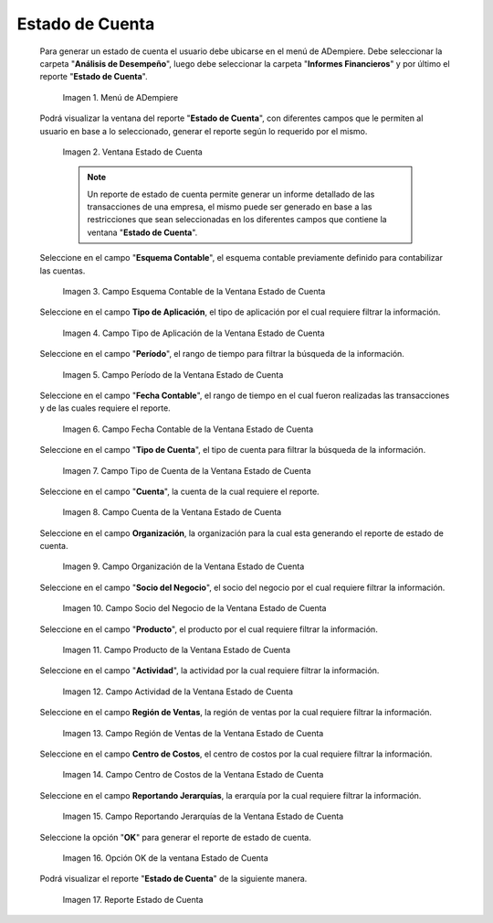 .. |Menú de ADempiere| image:: resources/account-statement-menu.png
.. |Ventana Estado de Cuenta| image:: resources/account-status-window.png
.. |Campo Esquema Contable de la Ventana Estado de Cuenta| image:: resources/accounting-scheme-field-of-the-account-statement-window.png
.. |Campo Tipo de Aplicación de la Ventana Estado de Cuenta| image:: resources/application-type-field-in-the-account-status-window.png
.. |Campo Período de la Ventana Estado de Cuenta| image:: resources/account-status-window-period-field.png
.. |Campo Fecha Contable de la Ventana Estado de Cuenta| image:: resources/account-date-field-in-the-account-status-window.png
.. |Campo Tipo de Cuenta de la Ventana Estado de Cuenta| image:: resources/account-type-field-in-the-account-status-window.png
.. |Campo Cuenta de la Ventana Estado de Cuenta| image:: resources/account-field-in-the-account-status-window.png
.. |Campo Organización de la Ventana Estado de Cuenta| image:: resources/organization-field-of-the-account-status-window.png
.. |Campo Socio del Negocio de la Ventana Estado de Cuenta| image:: resources/business-partner-field-in-the-statement-window.png
.. |Campo Producto de la Ventana Estado de Cuenta| image:: resources/product-field-of-the-account-status-window.png
.. |Campo Actividad de la Ventana Estado de Cuenta| image:: resources/account-status-window-activity-field.png
.. |Campo Región de Ventas de la Ventana Estado de Cuenta| image:: resources/sales-region-field-in-the-statement-window.png
.. |Campo Centro de Costos de la Ventana Estado de Cuenta| image:: resources/account-center-window-cost-center-field.png
.. |Campo Reportando Jerarquías de la Ventana Estado de Cuenta| image:: resources/field-reporting-hierarchies-of-the-account-status-window.png
.. |Opción OK de la Ventana Estado de Cuenta| image:: resources/ok-option-in-the-account-status-window.png
.. |Reporte Estado de Cuenta| image:: resources/account-statement-report.png

.. _documento/estado-de-cuenta:

**Estado de Cuenta**
====================

 Para generar un estado de cuenta el usuario debe ubicarse en el menú de ADempiere. Debe seleccionar la carpeta "**Análisis de Desempeño**", luego debe seleccionar la carpeta "**Informes Financieros**" y por último el reporte "**Estado de Cuenta**".

    |Menú de ADempiere|

    Imagen 1. Menú de ADempiere

 Podrá visualizar la ventana del reporte "**Estado de Cuenta**", con diferentes campos que le permiten al usuario en base a lo seleccionado, generar el reporte según lo requerido por el mismo.

    |Ventana Estado de Cuenta|

    Imagen 2. Ventana Estado de Cuenta

    .. note::

        Un reporte de estado de cuenta permite generar un informe detallado de las transacciones de una empresa, el mismo puede ser generado en base a las restricciones que sean seleccionadas en los diferentes campos que contiene la ventana "**Estado de Cuenta**". 

 Seleccione en el campo "**Esquema Contable**", el esquema contable previamente definido para contabilizar las cuentas.

    |Campo Esquema Contable de la Ventana Estado de Cuenta|

    Imagen 3. Campo Esquema Contable de la Ventana Estado de Cuenta

 Seleccione en el campo **Tipo de Aplicación**, el tipo de aplicación por el cual requiere filtrar la información.

    |Campo Tipo de Aplicación de la Ventana Estado de Cuenta|

    Imagen 4. Campo Tipo de Aplicación de la Ventana Estado de Cuenta

 Seleccione en el campo "**Período**", el rango de tiempo para filtrar la búsqueda de la información.

    |Campo Período de la Ventana Estado de Cuenta|

    Imagen 5. Campo Período de la Ventana Estado de Cuenta

 Seleccione en el campo "**Fecha Contable**", el rango de tiempo en el cual fueron realizadas las transacciones y de las cuales requiere el reporte. 

    |Campo Fecha Contable de la Ventana Estado de Cuenta|

    Imagen 6. Campo Fecha Contable de la Ventana Estado de Cuenta

 Seleccione en el campo "**Tipo de Cuenta**", el tipo de cuenta para filtrar la búsqueda de la información.

    |Campo Tipo de Cuenta de la Ventana Estado de Cuenta|

    Imagen 7. Campo Tipo de Cuenta de la Ventana Estado de Cuenta

 Seleccione en el campo "**Cuenta**", la cuenta de la cual requiere el reporte.

    |Campo Cuenta de la Ventana Estado de Cuenta|

    Imagen 8. Campo Cuenta de la Ventana Estado de Cuenta

 Seleccione en el campo **Organización**, la organización para la cual esta generando el reporte de estado de cuenta. 

    |Campo Organización de la Ventana Estado de Cuenta|

    Imagen 9. Campo Organización de la Ventana Estado de Cuenta

 Seleccione en el campo "**Socio del Negocio**", el socio del negocio por el cual requiere filtrar la información.

    |Campo Socio del Negocio de la Ventana Estado de Cuenta|

    Imagen 10. Campo Socio del Negocio de la Ventana Estado de Cuenta

 Seleccione en el campo "**Producto**", el producto por el cual requiere filtrar la información. 

    |Campo Producto de la Ventana Estado de Cuenta|

    Imagen 11. Campo Producto de la Ventana Estado de Cuenta

 Seleccione en el campo "**Actividad**", la actividad por la cual requiere filtrar la información.

    |Campo Actividad de la Ventana Estado de Cuenta|

    Imagen 12. Campo Actividad de la Ventana Estado de Cuenta
    
 Seleccione en el campo **Región de Ventas**, la región de ventas por la cual requiere filtrar la información.

    |Campo Región de Ventas de la Ventana Estado de Cuenta|

    Imagen 13. Campo Región de Ventas de la Ventana Estado de Cuenta

 Seleccione en el campo **Centro de Costos**, el centro de costos por la cual requiere filtrar la información.

    |Campo Centro de Costos de la Ventana Estado de Cuenta|

    Imagen 14. Campo Centro de Costos de la Ventana Estado de Cuenta

 Seleccione en el campo **Reportando Jerarquías**, la erarquía por la cual requiere filtrar la información.

    |Campo Reportando Jerarquías de la Ventana Estado de Cuenta|

    Imagen 15. Campo Reportando Jerarquías de la Ventana Estado de Cuenta

 Seleccione la opción "**OK**" para generar el reporte de estado de cuenta.

    |Opción OK de la Ventana Estado de Cuenta|
    
    Imagen 16. Opción OK de la ventana Estado de Cuenta

 Podrá visualizar el reporte "**Estado de Cuenta**" de la siguiente manera.

    |Reporte Estado de Cuenta|

    Imagen 17. Reporte Estado de Cuenta